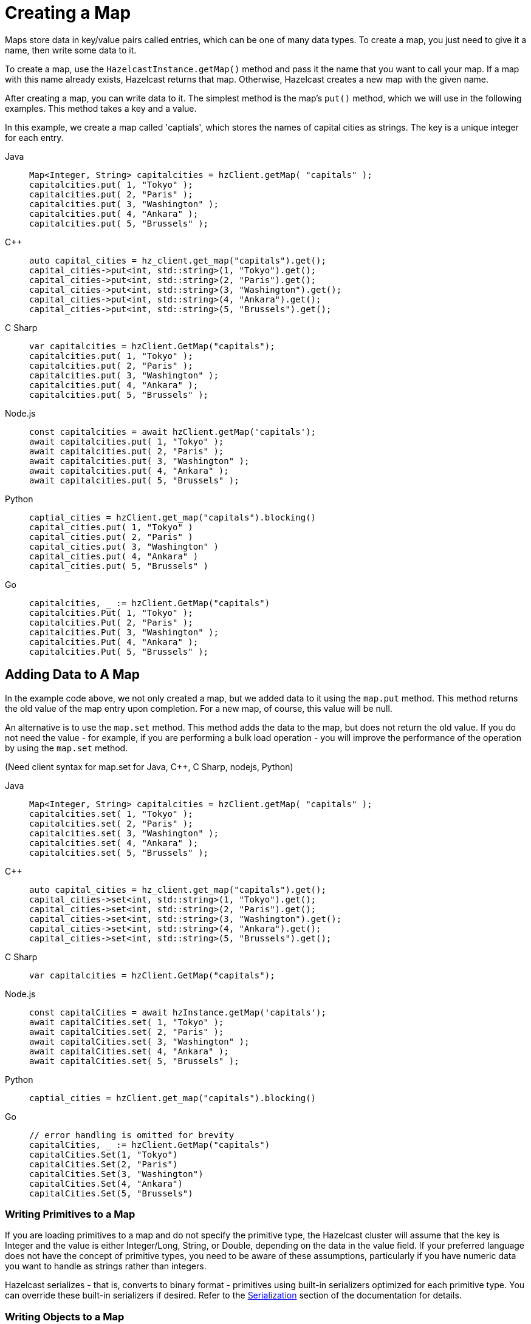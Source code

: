 = Creating a Map
:description: Maps store data in key/value pairs called entries, which can be one of many data types. To create a map, you just need to give it a name, then write some data to it.

[[getting-a-map-and-putting-an-entry]]

{description}

To create a map, use the `HazelcastInstance.getMap()` method and pass it the name that you want to call your map. If a map with this name already exists, Hazelcast returns that map. Otherwise, Hazelcast creates a new map with the given name.

After creating a map, you can write data to it. The simplest method is the map's `put()` method, which we will use in the following examples. This method takes a key and a value. 

In this example, we create a map called 'captials', which stores the names of capital cities as strings. The key is a unique integer for each entry.

[tabs] 
==== 
Java:: 
+ 
--
[source,java]
----
Map<Integer, String> capitalcities = hzClient.getMap( "capitals" );
capitalcities.put( 1, "Tokyo" );
capitalcities.put( 2, "Paris" );
capitalcities.put( 3, "Washington" );
capitalcities.put( 4, "Ankara" );
capitalcities.put( 5, "Brussels" );
----
--
C++:: 
+ 
-- 
[source,cpp]
----
auto capital_cities = hz_client.get_map("capitals").get();
capital_cities->put<int, std::string>(1, "Tokyo").get();
capital_cities->put<int, std::string>(2, "Paris").get();
capital_cities->put<int, std::string>(3, "Washington").get();
capital_cities->put<int, std::string>(4, "Ankara").get();
capital_cities->put<int, std::string>(5, "Brussels").get();
----
--

C Sharp:: 
+ 
-- 
[source,cs]
----
var capitalcities = hzClient.GetMap("capitals");
capitalcities.put( 1, "Tokyo" );
capitalcities.put( 2, "Paris" );
capitalcities.put( 3, "Washington" );
capitalcities.put( 4, "Ankara" );
capitalcities.put( 5, "Brussels" );
----
--

Node.js:: 
+ 
-- 
[source,javascript]
----
const capitalcities = await hzClient.getMap('capitals');
await capitalcities.put( 1, "Tokyo" );
await capitalcities.put( 2, "Paris" );
await capitalcities.put( 3, "Washington" );
await capitalcities.put( 4, "Ankara" );
await capitalcities.put( 5, "Brussels" );
----
--
Python:: 
+ 
-- 
[source,python]
----
captial_cities = hzClient.get_map("capitals").blocking()
capital_cities.put( 1, "Tokyo" )
capital_cities.put( 2, "Paris" )
capital_cities.put( 3, "Washington" )
capital_cities.put( 4, "Ankara" )
capital_cities.put( 5, "Brussels" )
----
--
Go:: 
+ 
-- 
[source,go]
----
capitalcities, _ := hzClient.GetMap("capitals")
capitalcities.Put( 1, "Tokyo" );
capitalcities.Put( 2, "Paris" );
capitalcities.Put( 3, "Washington" );
capitalcities.Put( 4, "Ankara" );
capitalcities.Put( 5, "Brussels" );
----
--
====

== Adding Data to A Map

In the example code above, we not only created a map, but we added data to it using the `map.put` method. This method returns the old value of the map entry upon completion. For a new map, of course, this value will be null. 

An alternative is to use the `map.set` method. This method adds the data to the map, but does not return the old value. If you do not need the value - for example, if you are performing a bulk load operation - you will improve the performance of the operation by using the  `map.set` method. 

(Need client syntax for map.set for Java, C++, C Sharp, nodejs, Python)

[tabs] 
==== 
Java:: 
+ 
--
[source,java]
----
Map<Integer, String> capitalcities = hzClient.getMap( "capitals" );
capitalcities.set( 1, "Tokyo" );
capitalcities.set( 2, "Paris" );
capitalcities.set( 3, "Washington" );
capitalcities.set( 4, "Ankara" );
capitalcities.set( 5, "Brussels" );

----
--
C++:: 
+ 
-- 
[source,cpp]
----
auto capital_cities = hz_client.get_map("capitals").get();
capital_cities->set<int, std::string>(1, "Tokyo").get();
capital_cities->set<int, std::string>(2, "Paris").get();
capital_cities->set<int, std::string>(3, "Washington").get();
capital_cities->set<int, std::string>(4, "Ankara").get();
capital_cities->set<int, std::string>(5, "Brussels").get();
----
--

C Sharp:: 
+ 
-- 
[source,cs]
----
var capitalcities = hzClient.GetMap("capitals");

----
--

Node.js:: 
+ 
-- 
[source,javascript]
----
const capitalCities = await hzInstance.getMap('capitals');
await capitalCities.set( 1, "Tokyo" );
await capitalCities.set( 2, "Paris" );
await capitalCities.set( 3, "Washington" );
await capitalCities.set( 4, "Ankara" );
await capitalCities.set( 5, "Brussels" );

----
--
Python:: 
+ 
-- 
[source,python]
----
captial_cities = hzClient.get_map("capitals").blocking()

----
--
Go:: 
+ 
-- 
[source,go]
----
// error handling is omitted for brevity
capitalCities, _ := hzClient.GetMap("capitals")
capitalCities.Set(1, "Tokyo")
capitalCities.Set(2, "Paris")
capitalCities.Set(3, "Washington")
capitalCities.Set(4, "Ankara")
capitalCities.Set(5, "Brussels")

----
--
====

=== Writing Primitives to a Map

If you are loading primitives to a map and do not specify the primitive type, the Hazelcast cluster will assume that the key is Integer and the value is either Integer/Long, String, or Double, depending on the data in the value field. If your preferred language does not have the concept of primitive types, you need to be aware of these assumptions, particularly if you have numeric data you want to handle as strings rather than integers.

Hazelcast serializes - that is, converts to binary format - primitives using built-in serializers optimized for each primitive type. You can override these built-in serializers if desired. Refer to the xref:serialization:serialization.adoc[Serialization] section of the documentation for details.

=== Writing Objects to a Map

You can load objects into a map. When you define a map that holds objects, you need to invoke the serialization method that you want used to convert your objects into binary format. Hazelcast offers several different serialization methods, which are discussed in detail in the xref:serialization:serialization.adoc[Serialization] section of the documentation. For all programmimg languages, you can choose between the following methods:

* `com.hazelcast.nio.serialization.IdentifiedDataSerializable`: provides fast serialization, avoids reflection and long class names. See the xref:serialization:implementing-dataserializable.adoc#identifieddataserializable[IdentifiedDataSerializable section].

* `com.hazelcast.nio.serialization.Portable`: Provides partial deserialization for queries, improving query performamce. Needs more memory to store metadata. See the xref:serialization:implementing-portable-serialization.adoc[Implementing Portable Serialization section].

* Custom Serialization (using xref:serialization:custom-serialization.adoc#implementing-streamserializer[StreamSerializer] and xref:serialization:custom-serialization.adoc#implementing-bytearrayserializer[ByteArraySerializer]).

The documentation sections linked above include code samples for all client languages. There are additional serialization options for Java clients, which are also documented in the xref:serialization:serialization.adoc[Serialization] section.

=== Writing JSON to a Map

You can use JSON values both as keys and values in a map.

If you plan on querying your JSON data, it is best practice to write it to a map using the `HazelcastJsonValue` object because it adds metadata to your map to make queries faster.

However, this metadata also adds some processing and memory overhead because Hazelcast must preprocess JSON values and store metadata in memory.

As a result, if you do not plan on querying JSON values, you can save on the processing and memory overhead by <<disabling-the-metadata-policy,disabling the metadata policy>> or writing JSON to a map as a string.

[tabs] 
==== 
Java:: 
+ 
--
[source,java]
----
String person1 = "{ \"name\": \"John\", \"age\": 35 }";
String person2 = "{ \"name\": \"Jane\", \"age\": 24 }";
String person3 = "{ \"name\": \"Trey\", \"age\": 17 }";

idPersonMap.put(1, new HazelcastJsonValue(person1));
idPersonMap.put(2, new HazelcastJsonValue(person2));
idPersonMap.put(3, new HazelcastJsonValue(person3));
----
--
C++:: 
+ 
-- 
[source,cpp]
----
std::string person1 = R"({ "name": "John", "age": 35 })";
std::string person2 = R"({ "name": "Jane", "age": 24 })";
std::string person3 = R"({ "name": "Trey", "age": 17 })";

id_person_map->put<int, hazelcast::client::hazelcast_json_value>(1, person1).get();
id_person_map->put<int, hazelcast::client::hazelcast_json_value>(2, person2).get();
id_person_map->put<int, hazelcast::client::hazelcast_json_value>(3, person3).get();
----
--

C Sharp:: 
+ 
-- 
[source,cs]
----
idPersonMap.put(1, new HazelcastJsonValue("{ \"name\": \"John\", \"age\": 35 }"));

idPersonMap.put(2, new HazelcastJsonValue("{ \"name\": \"Jane\", \"age\": 24 }"));

idPersonMap.put(3, new HazelcastJsonValue("{ \"name\": \"Trey\", \"age\": 17 }"));
----
--

Node.js:: 
+ 
-- 
[source,javascript]
----
const people = [
  { name: "John", "age": 35 },
  { name: "Jane", "age": 24 },
  { name: "Trey", "age": 17 }
];
await idPersonMap.putAll(people.map((person, index) => {
  return [index, new HazelcastJsonValue(JSON.stringify(person))];
}));
----
--
Python:: 
+ 
-- 
[source,python]
----
person1 = '{ \"name\": \"John\", \"age\": 35 }'
person2 = '{ \"name\": \"Jane\", \"age\": 24 }'
person3 = '{ \"name\": \"Trey\", \"age\": 17 }'

id_person_map.put(1, HazelcastJsonValue(person1))

id_person_map.put(2, HazelcastJsonValue(person2))

id_person_map.put(3, HazelcastJsonValue(person3))
----
--
Go:: 
+ 
-- 
[source,go]
----
person1, _ := core.CreateHazelcastJSONValue( { name: "John", "age": 35 } )
person2, _ := core.CreateHazelcastJSONValue( { name: "Jane", "age": 24 } )
person3, _ := core.CreateHazelcastJSONValue( { name: "Trey", "age": 17 } )

idPersonMap.Put( 1, person1 );
idPersonMap.Put( 2, person2 );
idPersonMap.Put( 3, person3 );
----
--
====

WARNING: Hazelcast does not check the validity of JSON strings written to maps. You should make sure that your JSON strings are valid before writing them to a map.

=== Disabling the Metadata Policy

To disable the metadata policy, set the `metadata-policy`
configuration element to `OFF`.

**Declarative Configuration:**

[tabs] 
==== 
XML:: 
+ 
-- 
[source,xml]
----
<hazelcast>
    ...
    <map name="map-a">
        <!--
        valid values for metadata-policy are:
          - OFF
          - CREATE_ON_UPDATE (default)
        -->
        <metadata-policy>OFF</metadata-policy>
    </map>
    ...
</hazelcast>
----
--

YAML::
+
[source,yaml]
----
hazelcast:
  map:
    map-a:
    # valid values for metadata-policy are:
    # - OFF
    # - CREATE_ON_UPDATE (default)
      metadata-policy: OFF
----
====

**Programmatic Configuration:**

[source,java]
----
MapConfig mapConfig = new MapConfig();
mapConfig.setMetadataPolicy(MetadataPolicy.OFF);
----

== Other Methods to Add Data

If you are working with an external system of record e.g. a database, Hazelcast provides a mechanism for automatically loading data from that system into an in-memory map, then keeping that external database synchronized with any changes to the in-memory store. This feature is described fully in the xref:working-with-external-data.adoc[Working with External Data] page.

A map can also be a sink for Hazelcast's Jet processing engine. In this case, Jet creates the map and performs the `map.put` operations for data as it is processed. Refer to the Jet engine documententation for details on using in-memory storage as a data sink.


== Learn More

You can do a lot more with maps than simply writing data to them. Explore the following topics to find out what else you can do with maps:

- xref:reading-a-map.adoc[Reading Map Data]
- xref:updating-map-entries.adoc[Updating Map Entries]
- xref:backing-up-maps.adoc[Making Your Map Data Safe]
- xref:locking-maps.adoc[Locking Maps]
- xref:managing-map-memory.adoc[Managing Map Memory]
- xref:working-with-external-data.adoc[Working with External Data]
- xref:reading-map-metrics.adoc[Reading Map Metrics]
- xref:listening-for-map-entries.adoc[Listening to Map Entries with Predicates]
- xref:intercepting-map-entries.adoc[Intercepting Map Entries]

